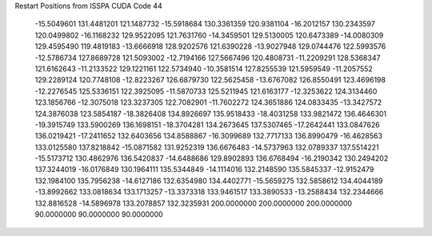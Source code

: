 Restart Positions from ISSPA CUDA Code
44
 -15.5049601 131.4481201 121.1487732 -15.5918684 130.3361359 120.9381104
 -16.2012157 130.2343597 120.0499802 -16.1168232 129.9522095 121.7631760
 -14.3459501 129.5130005 120.6473389 -14.0080309 129.4595490 119.4819183
 -13.6666918 128.9202576 121.6390228 -13.9027948 129.0744476 122.5993576
 -12.5786734 127.8689728 121.5093002 -12.7194166 127.5667496 120.4808731
 -11.2209291 128.5368347 121.6162643 -11.2133522 129.1221161 122.5734940
 -10.3581514 127.8255539 121.5959549 -11.2057552 129.2289124 120.7748108
 -12.8223267 126.6879730 122.5625458 -13.6767082 126.8550491 123.4696198
 -12.2276545 125.5336151 122.3925095 -11.5870733 125.5211945 121.6163177
 -12.3253622 124.3134460 123.1856766 -12.3075018 123.3237305 122.7082901
 -11.7602272 124.3651886 124.0833435 -13.3427572 124.3876038 123.5854187
 -18.3826408 134.8926697 135.9518433 -18.4031258 133.9821472 136.4646301
 -19.3915749 133.5900269 136.1698151 -18.3704281 134.2673645 137.5307465
 -17.2642441 133.0847626 136.0219421 -17.2411652 132.6403656 134.8588867
 -16.3099689 132.7717133 136.8990479 -16.4628563 133.0125580 137.8218842
 -15.0871582 131.9252319 136.6676483 -14.5737963 132.0789337 137.5514221
 -15.5173712 130.4862976 136.5420837 -14.6488686 129.8902893 136.6768494
 -16.2190342 130.2494202 137.3244019 -16.0176849 130.1964111 135.5344849
 -14.1114016 132.2148590 135.5845337 -12.9152479 132.1984100 135.7956238
 -14.6127186 132.6354980 134.4402771 -15.5659275 132.5858612 134.4044189
 -13.8992662 133.0818634 133.1713257 -13.3373318 133.9461517 133.3890533
 -13.2588434 132.2344666 132.8816528 -14.5896978 133.2078857 132.3235931
 200.0000000 200.0000000 200.0000000  90.0000000  90.0000000  90.0000000

